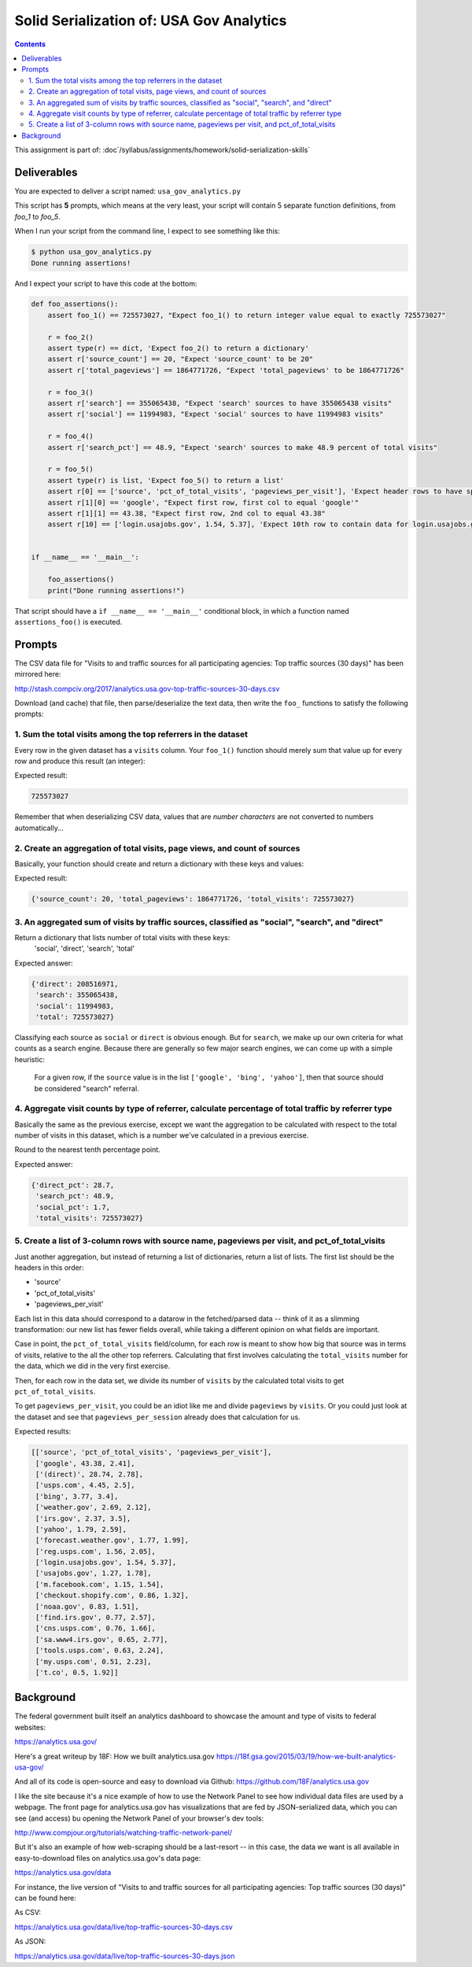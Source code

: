 *****************************************
Solid Serialization of: USA Gov Analytics
*****************************************

.. contents::


This assignment is part of: :doc`/syllabus/assignments/homework/solid-serialization-skills`


Deliverables
============

You are expected to deliver a script named: ``usa_gov_analytics.py``

This script has **5** prompts, which means at the very least, your script will contain 5 separate function definitions, from `foo_1` to `foo_5`.


When I run your script from the command line, I expect to see something like this:



.. code-block:: shell

    $ python usa_gov_analytics.py
    Done running assertions!


And I expect your script to have this code at the bottom:

.. code-block:: python

    def foo_assertions():
        assert foo_1() == 725573027, "Expect foo_1() to return integer value equal to exactly 725573027"

        r = foo_2()
        assert type(r) == dict, 'Expect foo_2() to return a dictionary'
        assert r['source_count'] == 20, "Expect 'source_count' to be 20"
        assert r['total_pageviews'] == 1864771726, "Expect 'total_pageviews' to be 1864771726"

        r = foo_3()
        assert r['search'] == 355065438, "Expect 'search' sources to have 355065438 visits"
        assert r['social'] == 11994983, "Expect 'social' sources to have 11994983 visits"

        r = foo_4()
        assert r['search_pct'] == 48.9, "Expect 'search' sources to make 48.9 percent of total visits"

        r = foo_5()
        assert type(r) is list, 'Expect foo_5() to return a list'
        assert r[0] == ['source', 'pct_of_total_visits', 'pageviews_per_visit'], 'Expect header rows to have specified keys and order'
        assert r[1][0] == 'google', "Expect first row, first col to equal 'google'"
        assert r[1][1] == 43.38, "Expect first row, 2nd col to equal 43.38"
        assert r[10] == ['login.usajobs.gov', 1.54, 5.37], 'Expect 10th row to contain data for login.usajobs.gov source'


    if __name__ == '__main__':

        foo_assertions()
        print("Done running assertions!")



That script should have a ``if __name__ == '__main__'`` conditional block, in which a function named ``assertions_foo()`` is executed.






Prompts
=======


The CSV data file for "Visits to and traffic sources for all participating agencies: Top traffic sources (30 days)"  has been mirrored here:

http://stash.compciv.org/2017/analytics.usa.gov-top-traffic-sources-30-days.csv

Download (and cache) that file, then parse/deserialize the text data, then write the ``foo_`` functions to satisfy the following prompts:

1. Sum the total visits among the top referrers in the dataset
--------------------------------------------------------------

Every row in the given dataset has a ``visits`` column. Your ``foo_1()`` function should merely sum that value up for every row and produce this result (an integer):


Expected result:

.. code-block:: python

    725573027

Remember that when deserializing CSV data, values that are *number characters* are not converted to numbers automatically...


2. Create an aggregation of total visits, page views, and count of sources
--------------------------------------------------------------------------

Basically, your function should  create and return a dictionary with these keys and values:

Expected result:

.. code-block:: python


    {'source_count': 20, 'total_pageviews': 1864771726, 'total_visits': 725573027}



3. An aggregated sum of visits by traffic sources, classified as "social", "search", and "direct"
------------------------------------------------------------------------------------------------


Return a dictionary that lists number of total visits with these keys:
    'social', 'direct', 'search', 'total'

Expected answer:

.. code-block:: python

    {'direct': 208516971,
     'search': 355065438,
     'social': 11994983,
     'total': 725573027}

Classifying each source as ``social`` or ``direct`` is obvious enough. But for ``search``, we make up our own criteria for what counts as a search engine. Because there are generally so few major search engines, we can come up with a simple heuristic:

    For a given row, if the ``source`` value is in the list ``['google', 'bing', 'yahoo']``, then that source should be considered "search" referral.


4. Aggregate visit counts by type of referrer, calculate percentage of total traffic by referrer type
-----------------------------------------------------------------------------------------------------

Basically the same as the previous exercise, except we want the aggregation to be calculated with respect to the total number of visits in this dataset, which is a number we've calculated in a previous exercise.


Round to the nearest tenth percentage point.

Expected answer:

.. code-block:: python

    {'direct_pct': 28.7,
     'search_pct': 48.9,
     'social_pct': 1.7,
     'total_visits': 725573027}


5. Create a list of 3-column rows with source name, pageviews per visit, and pct_of_total_visits
------------------------------------------------------------------------------------------------

Just another aggregation, but instead of returning a list of dictionaries, return a list of lists. The first list should be the headers in this order:

- 'source'
- 'pct_of_total_visits'
- 'pageviews_per_visit'


Each list in this data should correspond to a datarow in the fetched/parsed data -- think of it as a slimming transformation: our new list has fewer fields overall, while taking a different opinion on what fields are important.

Case in point, the ``pct_of_total_visits`` field/column, for each row is meant to show how big that source was in terms of visits, relative to the all the other top referrers. Calculating that first involves calculating the ``total_visits`` number for the data, which we did in the very first exercise.


Then, for each row in the data set, we divide its number of ``visits`` by the calculated total visits to get ``pct_of_total_visits``.

To get ``pageviews_per_visit``, you could be an idiot like me and divide ``pageviews`` by ``visits``. Or you could just look at the dataset and see that ``pageviews_per_session`` already does that calculation for us.

Expected results:

.. code-block:: python

    [['source', 'pct_of_total_visits', 'pageviews_per_visit'],
     ['google', 43.38, 2.41],
     ['(direct)', 28.74, 2.78],
     ['usps.com', 4.45, 2.5],
     ['bing', 3.77, 3.4],
     ['weather.gov', 2.69, 2.12],
     ['irs.gov', 2.37, 3.5],
     ['yahoo', 1.79, 2.59],
     ['forecast.weather.gov', 1.77, 1.99],
     ['reg.usps.com', 1.56, 2.05],
     ['login.usajobs.gov', 1.54, 5.37],
     ['usajobs.gov', 1.27, 1.78],
     ['m.facebook.com', 1.15, 1.54],
     ['checkout.shopify.com', 0.86, 1.32],
     ['noaa.gov', 0.83, 1.51],
     ['find.irs.gov', 0.77, 2.57],
     ['cns.usps.com', 0.76, 1.66],
     ['sa.www4.irs.gov', 0.65, 2.77],
     ['tools.usps.com', 0.63, 2.24],
     ['my.usps.com', 0.51, 2.23],
     ['t.co', 0.5, 1.92]]



Background
==========


The federal government  built itself an analytics dashboard to showcase the amount and type of visits to federal websites:

https://analytics.usa.gov/

Here's a great writeup by 18F: How we built analytics.usa.gov https://18f.gsa.gov/2015/03/19/how-we-built-analytics-usa-gov/

And all of its code is open-source and easy to download via Github: https://github.com/18F/analytics.usa.gov


I like the site because it's a nice example of how to use the Network Panel to see how individual data files are used by a webpage. The front page for analytics.usa.gov has visualizations that are fed by JSON-serialized data, which you can see (and access) bu opening the Network Panel of your browser's dev tools:

http://www.compjour.org/tutorials/watching-traffic-network-panel/


But it's also an example of how web-scraping should be a last-resort -- in this case, the data we want is all available in easy-to-download files on analytics.usa.gov's data page:


https://analytics.usa.gov/data

For instance, the live version of "Visits to and traffic sources for all participating agencies: Top traffic sources (30 days)" can be found here:

As CSV:

https://analytics.usa.gov/data/live/top-traffic-sources-30-days.csv

As JSON:

https://analytics.usa.gov/data/live/top-traffic-sources-30-days.json
